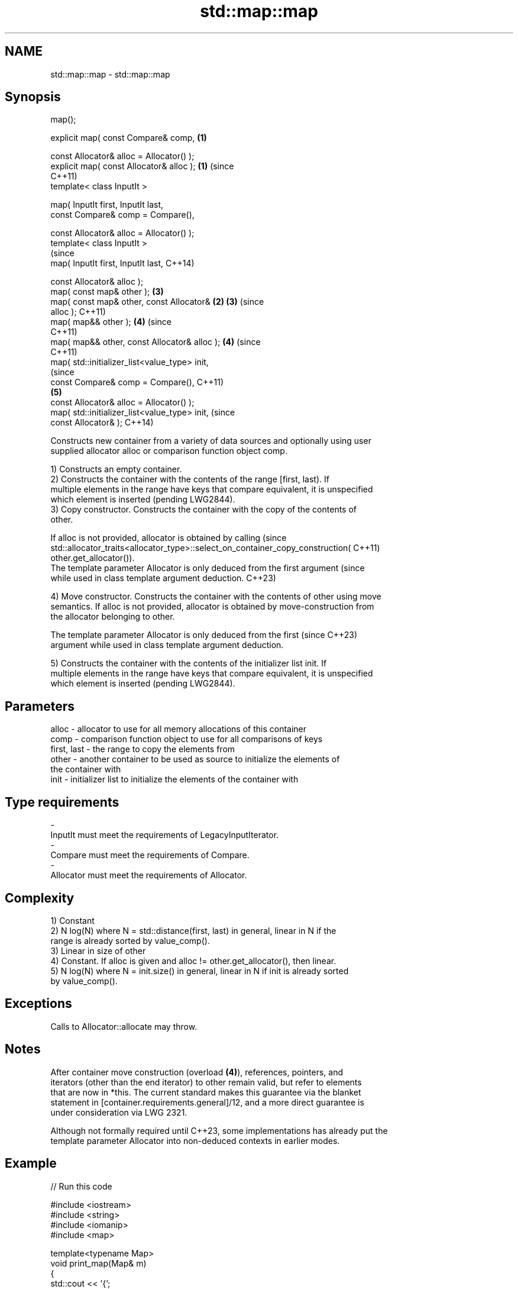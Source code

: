 .TH std::map::map 3 "2022.03.29" "http://cppreference.com" "C++ Standard Libary"
.SH NAME
std::map::map \- std::map::map

.SH Synopsis
   map();

   explicit map( const Compare& comp,           \fB(1)\fP

   const Allocator& alloc = Allocator() );
   explicit map( const Allocator& alloc );      \fB(1)\fP (since
                                                    C++11)
   template< class InputIt >

   map( InputIt first, InputIt last,
   const Compare& comp = Compare(),

   const Allocator& alloc = Allocator() );
   template< class InputIt >
                                                                (since
   map( InputIt first, InputIt last,                            C++14)

   const Allocator& alloc );
   map( const map& other );                         \fB(3)\fP
   map( const map& other, const Allocator&      \fB(2)\fP \fB(3)\fP         (since
   alloc );                                                     C++11)
   map( map&& other );                              \fB(4)\fP         (since
                                                                C++11)
   map( map&& other, const Allocator& alloc );      \fB(4)\fP         (since
                                                                C++11)
   map( std::initializer_list<value_type> init,
                                                                            (since
   const Compare& comp = Compare(),                                         C++11)
                                                    \fB(5)\fP
   const Allocator& alloc = Allocator() );
   map( std::initializer_list<value_type> init,                             (since
   const Allocator& );                                                      C++14)

   Constructs new container from a variety of data sources and optionally using user
   supplied allocator alloc or comparison function object comp.

   1) Constructs an empty container.
   2) Constructs the container with the contents of the range [first, last). If
   multiple elements in the range have keys that compare equivalent, it is unspecified
   which element is inserted (pending LWG2844).
   3) Copy constructor. Constructs the container with the copy of the contents of
   other.

   If alloc is not provided, allocator is obtained by calling                    (since
   std::allocator_traits<allocator_type>::select_on_container_copy_construction( C++11)
   other.get_allocator()).
   The template parameter Allocator is only deduced from the first argument      (since
   while used in class template argument deduction.                              C++23)

   4) Move constructor. Constructs the container with the contents of other using move
   semantics. If alloc is not provided, allocator is obtained by move-construction from
   the allocator belonging to other.

   The template parameter Allocator is only deduced from the first        (since C++23)
   argument while used in class template argument deduction.

   5) Constructs the container with the contents of the initializer list init. If
   multiple elements in the range have keys that compare equivalent, it is unspecified
   which element is inserted (pending LWG2844).

.SH Parameters

   alloc       - allocator to use for all memory allocations of this container
   comp        - comparison function object to use for all comparisons of keys
   first, last - the range to copy the elements from
   other       - another container to be used as source to initialize the elements of
                 the container with
   init        - initializer list to initialize the elements of the container with
.SH Type requirements
   -
   InputIt must meet the requirements of LegacyInputIterator.
   -
   Compare must meet the requirements of Compare.
   -
   Allocator must meet the requirements of Allocator.

.SH Complexity

   1) Constant
   2) N log(N) where N = std::distance(first, last) in general, linear in N if the
   range is already sorted by value_comp().
   3) Linear in size of other
   4) Constant. If alloc is given and alloc != other.get_allocator(), then linear.
   5) N log(N) where N = init.size() in general, linear in N if init is already sorted
   by value_comp().

.SH Exceptions

   Calls to Allocator::allocate may throw.

.SH Notes

   After container move construction (overload \fB(4)\fP), references, pointers, and
   iterators (other than the end iterator) to other remain valid, but refer to elements
   that are now in *this. The current standard makes this guarantee via the blanket
   statement in [container.requirements.general]/12, and a more direct guarantee is
   under consideration via LWG 2321.

   Although not formally required until C++23, some implementations has already put the
   template parameter Allocator into non-deduced contexts in earlier modes.

.SH Example


// Run this code

 #include <iostream>
 #include <string>
 #include <iomanip>
 #include <map>

 template<typename Map>
 void print_map(Map& m)
 {
    std::cout << '{';
    for(auto& p: m)
         std::cout << p.first << ':' << p.second << ' ';
    std::cout << "}\\n";
 }

 struct Point { double x, y; };
 struct PointCmp {
     bool operator()(const Point& lhs, const Point& rhs) const {
         return lhs.x < rhs.x; // NB. intentionally ignores y
     }
 };

 int main()
 {
   // (1) Default constructor
   std::map<std::string, int> map1;
   map1["something"] = 69;
   map1["anything"] = 199;
   map1["that thing"] = 50;
   std::cout << "map1 = "; print_map(map1);

   // (2) Range constructor
   std::map<std::string, int> iter(map1.find("anything"), map1.end());
   std::cout << "\\niter = "; print_map(iter);
   std::cout << "map1 = "; print_map(map1);

   // (3) Copy constructor
   std::map<std::string, int> copied(map1);
   std::cout << "\\ncopied = "; print_map(copied);
   std::cout << "map1 = "; print_map(map1);

   // (4) Move constructor
   std::map<std::string, int> moved(std::move(map1));
   std::cout << "\\nmoved = "; print_map(moved);
   std::cout << "map1 = "; print_map(map1);

   // (5) Initializer list constructor
   const std::map<std::string, int> init {
     {"this", 100},
     {"can", 100},
     {"be", 100},
     {"const", 100},
   };
   std::cout << "\\ninit = "; print_map(init);


   // Custom Key class option 1:
   // Use a comparison struct
   std::map<Point, double, PointCmp> mag = {
       { {5, -12}, 13 },
       { {3, 4},   5 },
       { {-8, -15}, 17 }
   };

   for(auto p : mag)
       std::cout << "The magnitude of (" << p.first.x
                 << ", " << p.first.y << ") is "
                 << p.second << '\\n';

   // Custom Key class option 2:
   // Use a comparison lambda
   // This lambda sorts points according to their magnitudes, where note that
   //  these magnitudes are taken from the local variable mag
   auto cmpLambda = [&mag](const Point &lhs, const Point &rhs) { return mag[lhs] < mag[rhs]; };
   //You could also use a lambda that is not dependent on local variables, like this:
   //auto cmpLambda = [](const Point &lhs, const Point &rhs) { return lhs.y < rhs.y; };
   std::map<Point, double, decltype(cmpLambda)> magy(cmpLambda);

   //Various ways of inserting elements:
   magy.insert(std::pair<Point, double>({5, -12}, 13));
   magy.insert({ {3, 4}, 5});
   magy.insert({Point{-8.0, -15.0}, 17});

   std::cout << '\\n';
   for(auto p : magy)
       std::cout << "The magnitude of (" << p.first.x
                 << ", " << p.first.y << ") is "
                 << p.second << '\\n';
 }

.SH Output:

 map1 = {anything:199 something:69 that thing:50 }

 iter = {anything:199 something:69 that thing:50 }
 map1 = {anything:199 something:69 that thing:50 }

 copied = {anything:199 something:69 that thing:50 }
 map1 = {anything:199 something:69 that thing:50 }

 moved = {anything:199 something:69 that thing:50 }
 map1 = {}

 init = {be:100 can:100 const:100 this:100 }
 The magnitude of (-8, -15) is 17
 The magnitude of (3, 4) is 5
 The magnitude of (5, -12) is 13

 The magnitude of (3, 4) is 5
 The magnitude of (5, -12) is 13
 The magnitude of (-8, -15) is 17

  Defect reports

   The following behavior-changing defect reports were applied retroactively to
   previously published C++ standards.

      DR    Applied to        Behavior as published        Correct behavior
   LWG 2193 C++11      the default constructor is explicit made non-explicit

.SH See also

   operator= assigns values to the container
             \fI(public member function)\fP
